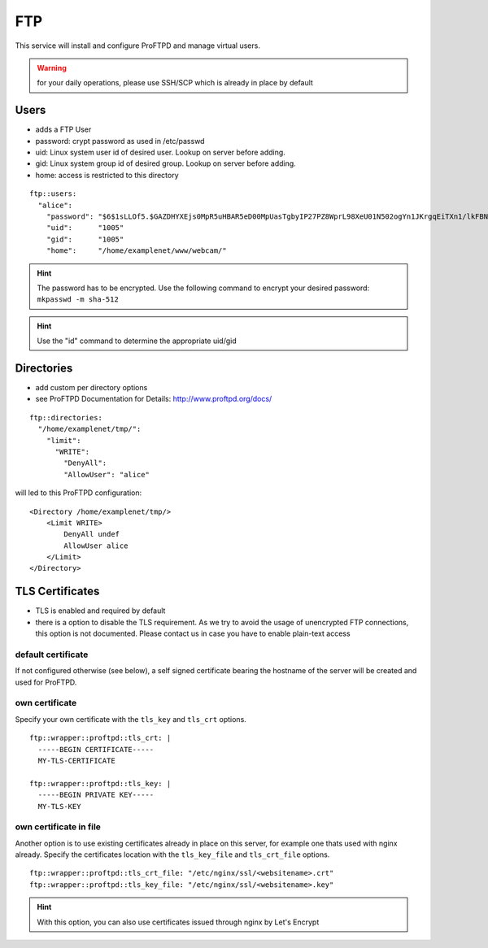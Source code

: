 FTP
===

This service will install and configure ProFTPD and manage virtual
users.

.. warning:: for your daily operations, please use SSH/SCP which is already in place by default

Users
-----

-  adds a FTP User
-  password: crypt password as used in /etc/passwd
-  uid: Linux system user id of desired user. Lookup on server before
   adding.
-  gid: Linux system group id of desired group. Lookup on server before
   adding.
-  home: access is restricted to this directory

::

    ftp::users:
      "alice":
        "password": "$6$1sLLOf5.$GAZDHYXEjs0MpR5uHBAR5eD00MpUasTgbyIP27PZ8WprL98XeU01N502ogYn1JKrgqEiTXn1/lkFBNZ46zZHY/"
        "uid":      "1005"
        "gid":      "1005"
        "home":     "/home/examplenet/www/webcam/"

.. hint:: The password has to be encrypted. Use the following command to encrypt your desired password: ``mkpasswd -m sha-512``

.. hint:: Use the "id" command to determine the appropriate uid/gid

Directories
-----------

-  add custom per directory options
-  see ProFTPD Documentation for Details: http://www.proftpd.org/docs/

::

    ftp::directories:
      "/home/examplenet/tmp/":
        "limit":
          "WRITE":
            "DenyAll":
            "AllowUser": "alice"

will led to this ProFTPD configuration:

::

    <Directory /home/examplenet/tmp/>
        <Limit WRITE>
            DenyAll undef
            AllowUser alice
        </Limit>
    </Directory>

TLS Certificates
----------------

- TLS is enabled and required by default
- there is a option to disable the TLS requirement. As we try to avoid the usage of unencrypted FTP connections, this option is not documented. Please contact us in case you have to enable plain-text access

default certificate
^^^^^^^^^^^^^^^^^^^

If not configured otherwise (see below), a self signed certificate bearing the hostname of the server will be created and used for ProFTPD.

own certificate
^^^^^^^^^^^^^^^

Specify your own certificate with the ``tls_key`` and ``tls_crt`` options.

::

    ftp::wrapper::proftpd::tls_crt: |
      -----BEGIN CERTIFICATE-----
      MY-TLS-CERTIFICATE

    ftp::wrapper::proftpd::tls_key: |
      -----BEGIN PRIVATE KEY-----
      MY-TLS-KEY

own certificate in file
^^^^^^^^^^^^^^^^^^^^^^^

Another option is to use existing certificates already in place on this server, for example one thats used with nginx already. Specify the certificates location with the ``tls_key_file`` and ``tls_crt_file`` options.

::

    ftp::wrapper::proftpd::tls_crt_file: "/etc/nginx/ssl/<websitename>.crt"
    ftp::wrapper::proftpd::tls_key_file: "/etc/nginx/ssl/<websitename>.key"

.. hint:: With this option, you can also use certificates issued through nginx by Let's Encrypt

